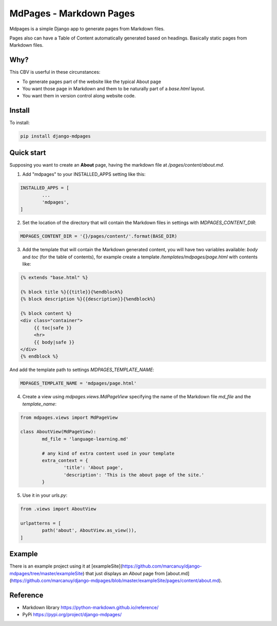 MdPages - Markdown Pages
========================

Mdpages is a simple Django app to generate pages from Markdown
files.

Pages also can have a Table of Content automatically generated based
on headings. Basically static pages from Markdown files.

Why?
----

This CBV is userful in these circunstances:

- To generate pages part of the website like the typical About page
- You want those page in Markdown and them to be naturally part of a `base.html` layout.
- You want them in version control along website code.

Install
-------

To install:

.. code:: bash

   pip install django-mdpages

Quick start
-----------

Supposing you want to create an **About** page, having the markdown
file at `/pages/content/about.md`.

1. Add "mdpages" to your INSTALLED_APPS setting like this:

.. code:: python

   INSTALLED_APPS = [
	   ...
	   'mdpages',
   ]

2. Set the location of the directory that will contain the Markdown
   files in settings with `MDPAGES_CONTENT_DIR`:

.. code:: python

   MDPAGES_CONTENT_DIR = '{}/pages/content/'.format(BASE_DIR)

3. Add the template that will contain the Markdown generated content,
   you will have two variables available: `body` and `toc` (for the
   table of contents), for example create a template
   `/templates/mdpages/page.html` with contents like:

.. code:: python

   {% extends "base.html" %}

   {% block title %}{{title}}{%endblock%}
   {% block description %}{{description}}{%endblock%}

   {% block content %}
   <div class="container">
        {{ toc|safe }}
	<hr>
	{{ body|safe }}
   </div>
   {% endblock %}

And add the template path to settings `MDPAGES_TEMPLATE_NAME`:

.. code:: python
	
   MDPAGES_TEMPLATE_NAME = 'mdpages/page.html'

4. Create a view using `mdpages.views.MdPageView` specifying
   the name of the Markdown file `md_file` and the `template_name`:

.. code:: python

   from mdpages.views import MdPageView

   class AboutView(MdPageView):
	   md_file = 'language-learning.md'

	   # any kind of extra content used in your template
	   extra_context = {
		   'title': 'About page',
		   'description': 'This is the about page of the site.'
	   }

5. Use it in your `urls.py`:

.. code:: python

   from .views import AboutView

   urlpatterns = [
	   path('about', AboutView.as_view()),	
   ]

Example
-------
There is an example project using it at
[exampleSite](https://github.com/marcanuy/django-mdpages/tree/master/exampleSite)
that just displays an *About* page from [about.md](https://github.com/marcanuy/django-mdpages/blob/master/exampleSite/pages/content/about.md).

Reference
---------

- Markdown library https://python-markdown.github.io/reference/
- PyPi https://pypi.org/project/django-mdpages/
